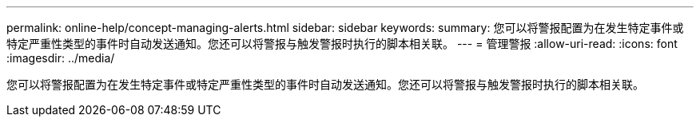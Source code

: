---
permalink: online-help/concept-managing-alerts.html 
sidebar: sidebar 
keywords:  
summary: 您可以将警报配置为在发生特定事件或特定严重性类型的事件时自动发送通知。您还可以将警报与触发警报时执行的脚本相关联。 
---
= 管理警报
:allow-uri-read: 
:icons: font
:imagesdir: ../media/


[role="lead"]
您可以将警报配置为在发生特定事件或特定严重性类型的事件时自动发送通知。您还可以将警报与触发警报时执行的脚本相关联。
